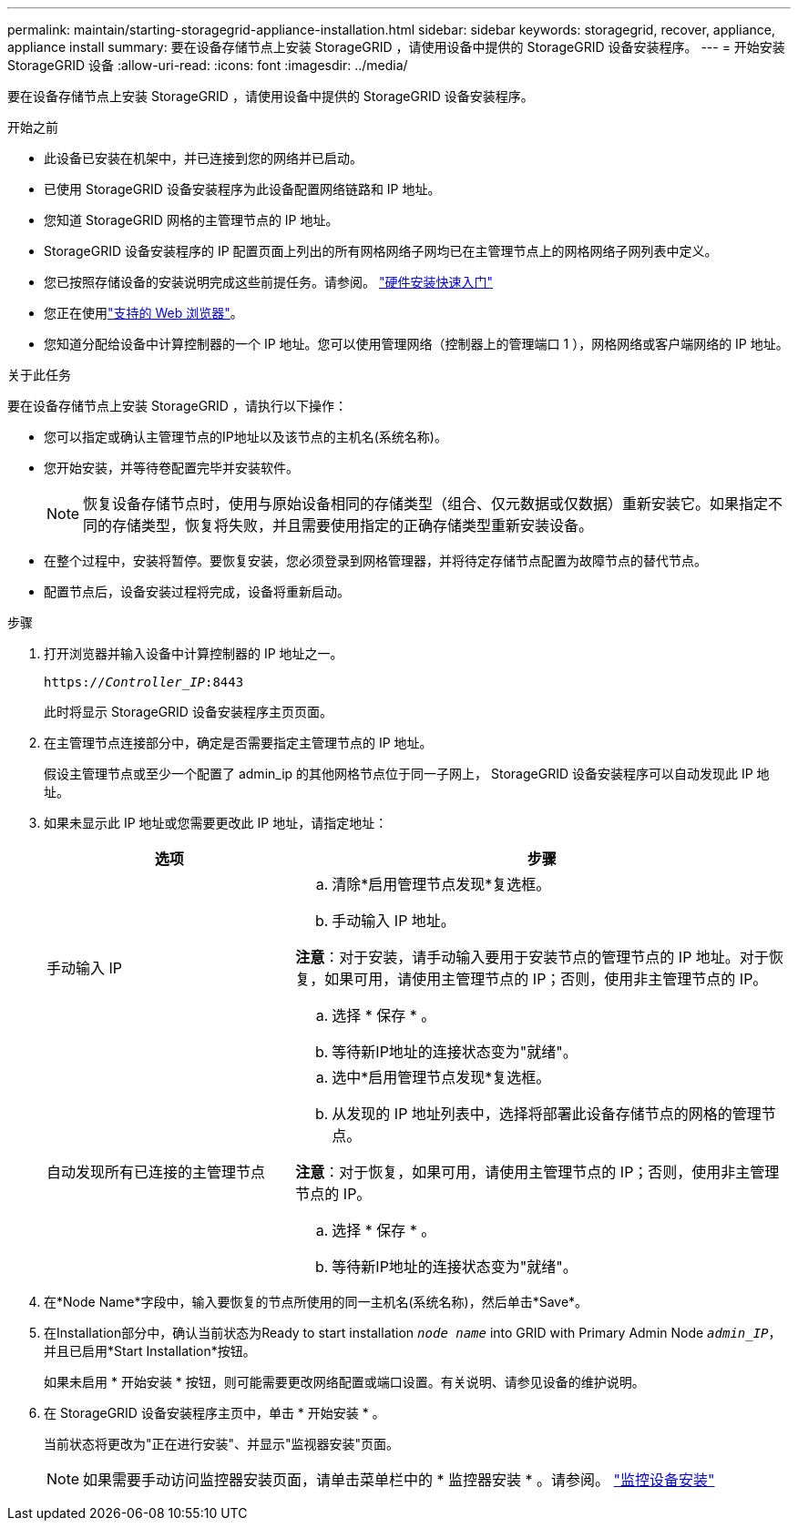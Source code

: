 ---
permalink: maintain/starting-storagegrid-appliance-installation.html 
sidebar: sidebar 
keywords: storagegrid, recover, appliance, appliance install 
summary: 要在设备存储节点上安装 StorageGRID ，请使用设备中提供的 StorageGRID 设备安装程序。 
---
= 开始安装 StorageGRID 设备
:allow-uri-read: 
:icons: font
:imagesdir: ../media/


[role="lead"]
要在设备存储节点上安装 StorageGRID ，请使用设备中提供的 StorageGRID 设备安装程序。

.开始之前
* 此设备已安装在机架中，并已连接到您的网络并已启动。
* 已使用 StorageGRID 设备安装程序为此设备配置网络链路和 IP 地址。
* 您知道 StorageGRID 网格的主管理节点的 IP 地址。
* StorageGRID 设备安装程序的 IP 配置页面上列出的所有网格网络子网均已在主管理节点上的网格网络子网列表中定义。
* 您已按照存储设备的安装说明完成这些前提任务。请参阅。 https://docs.netapp.com/us-en/storagegrid-appliances/installconfig/index.html["硬件安装快速入门"^]
* 您正在使用link:../admin/web-browser-requirements.html["支持的 Web 浏览器"]。
* 您知道分配给设备中计算控制器的一个 IP 地址。您可以使用管理网络（控制器上的管理端口 1 ），网格网络或客户端网络的 IP 地址。


.关于此任务
要在设备存储节点上安装 StorageGRID ，请执行以下操作：

* 您可以指定或确认主管理节点的IP地址以及该节点的主机名(系统名称)。
* 您开始安装，并等待卷配置完毕并安装软件。
+

NOTE: 恢复设备存储节点时，使用与原始设备相同的存储类型（组合、仅元数据或仅数据）重新安装它。如果指定不同的存储类型，恢复将失败，并且需要使用指定的正确存储类型重新安装设备。

* 在整个过程中，安装将暂停。要恢复安装，您必须登录到网格管理器，并将待定存储节点配置为故障节点的替代节点。
* 配置节点后，设备安装过程将完成，设备将重新启动。


.步骤
. 打开浏览器并输入设备中计算控制器的 IP 地址之一。
+
`https://_Controller_IP_:8443`

+
此时将显示 StorageGRID 设备安装程序主页页面。

. 在主管理节点连接部分中，确定是否需要指定主管理节点的 IP 地址。
+
假设主管理节点或至少一个配置了 admin_ip 的其他网格节点位于同一子网上， StorageGRID 设备安装程序可以自动发现此 IP 地址。

. 如果未显示此 IP 地址或您需要更改此 IP 地址，请指定地址：
+
[cols="1a,2a"]
|===
| 选项 | 步骤 


 a| 
手动输入 IP
 a| 
.. 清除*启用管理节点发现*复选框。
.. 手动输入 IP 地址。


*注意*：对于安装，请手动输入要用于安装节点的管理节点的 IP 地址。对于恢复，如果可用，请使用主管理节点的 IP；否则，使用非主管理节点的 IP。

.. 选择 * 保存 * 。
.. 等待新IP地址的连接状态变为"就绪"。




 a| 
自动发现所有已连接的主管理节点
 a| 
.. 选中*启用管理节点发现*复选框。
.. 从发现的 IP 地址列表中，选择将部署此设备存储节点的网格的管理节点。


*注意*：对于恢复，如果可用，请使用主管理节点的 IP；否则，使用非主管理节点的 IP。

.. 选择 * 保存 * 。
.. 等待新IP地址的连接状态变为"就绪"。


|===


. 在*Node Name*字段中，输入要恢复的节点所使用的同一主机名(系统名称)，然后单击*Save*。
. 在Installation部分中，确认当前状态为Ready to start installation `_node name_` into GRID with Primary Admin Node `_admin_IP_`，并且已启用*Start Installation*按钮。
+
如果未启用 * 开始安装 * 按钮，则可能需要更改网络配置或端口设置。有关说明、请参见设备的维护说明。

. 在 StorageGRID 设备安装程序主页中，单击 * 开始安装 * 。
+
当前状态将更改为"正在进行安装"、并显示"监视器安装"页面。

+

NOTE: 如果需要手动访问监控器安装页面，请单击菜单栏中的 * 监控器安装 * 。请参阅。 https://docs.netapp.com/us-en/storagegrid-appliances/installconfig/monitoring-appliance-installation.html["监控设备安装"^]


